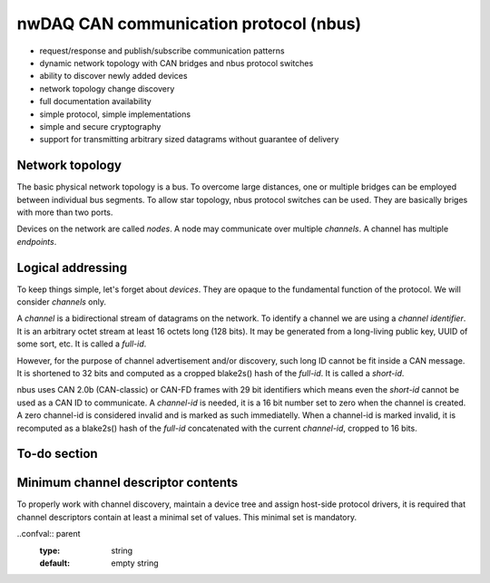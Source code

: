 =========================================
nwDAQ CAN communication protocol (nbus)
=========================================

- request/response and publish/subscribe communication patterns
- dynamic network topology with CAN bridges and nbus protocol switches
- ability to discover newly added devices
- network topology change discovery
- full documentation availability
- simple protocol, simple implementations
- simple and secure cryptography
- support for transmitting arbitrary sized datagrams without guarantee of delivery


Network topology
============================

The basic physical network topology is a bus. To overcome large distances, one or multiple bridges can be employed
between individual bus segments. To allow star topology, nbus protocol switches can be used. They are basically briges
with more than two ports.

Devices on the network are called *nodes*. A node may communicate over multiple *channels*. A channel has multiple
*endpoints*.

Logical addressing
===============================

To keep things simple, let's forget about *devices*. They are opaque to the fundamental function of the protocol.
We will consider *channels* only.

A *channel* is a bidirectional stream of datagrams on the network. To identify a channel we are using a *channel identifier*.
It is an arbitrary octet stream at least 16 octets long (128 bits). It may be generated from a long-living public key,
UUID of some sort, etc. It is called a *full-id*.

However, for the purpose of channel advertisement and/or discovery, such long ID cannot be fit inside a CAN message.
It is shortened to 32 bits and computed as a cropped blake2s() hash of the *full-id*. It is called a *short-id*.

nbus uses CAN 2.0b (CAN-classic) or CAN-FD frames with 29 bit identifiers which means even the *short-id* cannot be used
as a CAN ID to communicate. A *channel-id* is needed, it is a 16 bit number set to zero when the channel is created.
A zero channel-id is considered invalid and is marked as such immediatelly. When a channel-id is marked invalid, it is
recomputed as a blake2s() hash of the *full-id* concatenated with the current *channel-id*, cropped to 16 bits.


To-do section
===========================

Minimum channel descriptor contents
===========================================

To properly work with channel discovery, maintain a device tree and assign host-side protocol drivers, it is required
that channel descriptors contain at least a minimal set of values. This minimal set is mandatory.

.. confval:: name
	:type: string
	:default: empty string

	A machine-readable name of the channel. The name MUST contain only alphanumeric characters, underscore and
	a hyphen. The name SHOULD be at most 16 characters long. Maximum length is not constrained (MTU limits it
	practically). The host MUST process names of up to 16 characters of length without modification. For longer
	names it is allowed to modify them. The modification should be made by cropping the name to 11 characters
	and appending a hyphen with 4 lowercase HEX characters encoding a cropped result of a PRF of the whole name.
	Examples are ``fs-system`` or ``some-long-n-4fc1``.

..confval:: parent
	:type: string
	:default: empty string
